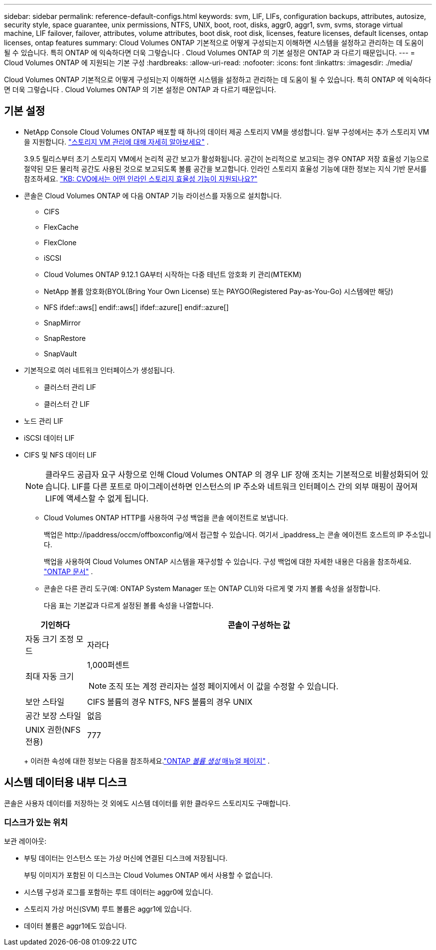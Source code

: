 ---
sidebar: sidebar 
permalink: reference-default-configs.html 
keywords: svm, LIF, LIFs, configuration backups, attributes, autosize, security style, space guarantee, unix permissions, NTFS, UNIX, boot, root, disks, aggr0, aggr1, svm, svms, storage virtual machine, LIF failover, failover, attributes, volume attributes, boot disk, root disk, licenses, feature licenses, default licenses, ontap licenses, ontap features 
summary: Cloud Volumes ONTAP 기본적으로 어떻게 구성되는지 이해하면 시스템을 설정하고 관리하는 데 도움이 될 수 있습니다. 특히 ONTAP 에 익숙하다면 더욱 그렇습니다 . Cloud Volumes ONTAP 의 기본 설정은 ONTAP 과 다르기 때문입니다. 
---
= Cloud Volumes ONTAP 에 지원되는 기본 구성
:hardbreaks:
:allow-uri-read: 
:nofooter: 
:icons: font
:linkattrs: 
:imagesdir: ./media/


[role="lead"]
Cloud Volumes ONTAP 기본적으로 어떻게 구성되는지 이해하면 시스템을 설정하고 관리하는 데 도움이 될 수 있습니다. 특히 ONTAP 에 익숙하다면 더욱 그렇습니다 . Cloud Volumes ONTAP 의 기본 설정은 ONTAP 과 다르기 때문입니다.



== 기본 설정

* NetApp Console Cloud Volumes ONTAP 배포할 때 하나의 데이터 제공 스토리지 VM을 생성합니다.  일부 구성에서는 추가 스토리지 VM을 지원합니다. link:task-managing-svms.html["스토리지 VM 관리에 대해 자세히 알아보세요"] .
+
3.9.5 릴리스부터 초기 스토리지 VM에서 논리적 공간 보고가 활성화됩니다.  공간이 논리적으로 보고되는 경우 ONTAP 저장 효율성 기능으로 절약된 모든 물리적 공간도 사용된 것으로 보고되도록 볼륨 공간을 보고합니다.  인라인 스토리지 효율성 기능에 대한 정보는 지식 기반 문서를 참조하세요. https://kb.netapp.com/Cloud/Cloud_Volumes_ONTAP/What_Inline_Storage_Efficiency_features_are_supported_with_CVO#["KB: CVO에서는 어떤 인라인 스토리지 효율성 기능이 지원되나요?"^]

* 콘솔은 Cloud Volumes ONTAP 에 다음 ONTAP 기능 라이선스를 자동으로 설치합니다.
+
** CIFS
** FlexCache
** FlexClone
** iSCSI
** Cloud Volumes ONTAP 9.12.1 GA부터 시작하는 다중 테넌트 암호화 키 관리(MTEKM)
** NetApp 볼륨 암호화(BYOL(Bring Your Own License) 또는 PAYGO(Registered Pay-as-You-Go) 시스템에만 해당)
** NFS ifdef::aws[] endif::aws[] ifdef::azure[] endif::azure[]
** SnapMirror
** SnapRestore
** SnapVault


* 기본적으로 여러 네트워크 인터페이스가 생성됩니다.
+
** 클러스터 관리 LIF
** 클러스터 간 LIF




ifdef::azure[]

* Azure의 HA 시스템에 대한 SVM 관리 LIF


endif::azure[]

ifdef::gcp[]

* Google Cloud의 HA 시스템에 대한 SVM 관리 LIF


endif::gcp[]

ifdef::aws[]

* AWS의 단일 노드 시스템에서 SVM 관리 LIF


endif::aws[]

* 노드 관리 LIF


ifdef::gcp[]

+ Google Cloud에서 이 LIF는 클러스터 간 LIF와 결합됩니다.

endif::gcp[]

* iSCSI 데이터 LIF
* CIFS 및 NFS 데이터 LIF
+

NOTE: 클라우드 공급자 요구 사항으로 인해 Cloud Volumes ONTAP 의 경우 LIF 장애 조치는 기본적으로 비활성화되어 있습니다.  LIF를 다른 포트로 마이그레이션하면 인스턴스의 IP 주소와 네트워크 인터페이스 간의 외부 매핑이 끊어져 LIF에 액세스할 수 없게 됩니다.

+
** Cloud Volumes ONTAP HTTP를 사용하여 구성 백업을 콘솔 에이전트로 보냅니다.
+
백업은 \http://ipaddress/occm/offboxconfig/에서 접근할 수 있습니다. 여기서 _ipaddress_는 콘솔 에이전트 호스트의 IP 주소입니다.

+
백업을 사용하여 Cloud Volumes ONTAP 시스템을 재구성할 수 있습니다.  구성 백업에 대한 자세한 내용은 다음을 참조하세요. https://docs.netapp.com/us-en/ontap/system-admin/config-backup-file-concept.html["ONTAP 문서"^] .

** 콘솔은 다른 관리 도구(예: ONTAP System Manager 또는 ONTAP CLI)와 다르게 몇 가지 볼륨 속성을 설정합니다.
+
다음 표는 기본값과 다르게 설정된 볼륨 속성을 나열합니다.

+
[cols="15,85"]
|===
| 기인하다 | 콘솔이 구성하는 값 


| 자동 크기 조정 모드 | 자라다 


| 최대 자동 크기  a| 
1,000퍼센트


NOTE: 조직 또는 계정 관리자는 설정 페이지에서 이 값을 수정할 수 있습니다.



| 보안 스타일 | CIFS 볼륨의 경우 NTFS, NFS 볼륨의 경우 UNIX 


| 공간 보장 스타일 | 없음 


| UNIX 권한(NFS 전용) | 777 
|===
+
이러한 속성에 대한 정보는 다음을 참조하세요.link:https://docs.netapp.com/us-en/ontap-cli-9121/volume-create.html["ONTAP _볼륨 생성_ 매뉴얼 페이지"] .







== 시스템 데이터용 내부 디스크

콘솔은 사용자 데이터를 저장하는 것 외에도 시스템 데이터를 위한 클라우드 스토리지도 구매합니다.

ifdef::aws[]



=== AWS

* 부트, 루트, 코어 데이터를 위한 노드당 3개의 디스크:
+
** 부팅 데이터용 47GiB io1 디스크
** 루트 데이터용 140GiB gp3 디스크
** 코어 데이터용 540GiB gp2 디스크


* HA 쌍의 경우:
+
** 중재자 인스턴스용 st1 EBS 볼륨 2개, 루트 디스크로 약 8GiB 중 하나, 데이터 디스크로 4GiB 중 하나
** 각 노드에 140GiB gp3 디스크 1개, 다른 노드의 루트 데이터 사본 포함
+

NOTE: 일부 영역에서는 사용 가능한 EBS 디스크 유형이 gp2만 가능합니다.



* 각 부팅 디스크와 루트 디스크에 대한 하나의 EBS 스냅샷
+

NOTE: 재부팅 시 스냅샷이 자동으로 생성됩니다.

* AWS에서 키 관리 서비스(KMS)를 사용하여 데이터 암호화를 활성화하면 Cloud Volumes ONTAP 의 부팅 및 루트 디스크도 암호화됩니다.  여기에는 HA 쌍의 중재자 인스턴스에 대한 부팅 디스크가 포함됩니다.  디스크는 Cloud Volumes ONTAP 시스템을 추가할 때 선택하는 CMK를 사용하여 암호화됩니다.



TIP: AWS에서는 NVRAM 이 부팅 디스크에 있습니다.

endif::aws[]

ifdef::azure[]



=== Azure(단일 노드)

* 프리미엄 SSD 디스크 3개:
+
** 부팅 데이터용 10GiB 디스크 1개
** 루트 데이터용 140GiB 디스크 1개
** NVRAM 용 512GiB 디스크 1개
+
Cloud Volumes ONTAP 에 대해 선택한 가상 머신이 Ultra SSD를 지원하는 경우 시스템은 Premium SSD가 아닌 NVRAM 에 32GiB Ultra SSD를 사용합니다.



* 코어 저장을 위한 1024GiB 표준 HDD 디스크 1개
* 각 부팅 디스크와 루트 디스크에 대한 하나의 Azure 스냅샷
* Azure의 모든 디스크는 기본적으로 저장 시 암호화됩니다.
+
Cloud Volumes ONTAP 에 대해 선택한 가상 머신이 데이터 디스크로 Premium SSD v2 관리 디스크를 지원하는 경우, 시스템은 NVRAM 에 32GiB Premium SSD v2 관리 디스크를 사용하고, 다른 디스크를 루트 디스크로 사용합니다.





=== Azure(HA 쌍)

.페이지 블롭이 있는 HA 쌍
* 부팅 볼륨을 위한 2개의 10GiB 프리미엄 SSD 디스크(노드당 1개)
* 루트 볼륨에 대한 2개의 140GiB 프리미엄 스토리지 페이지 Blob(노드당 하나)
* 코어 저장을 위한 2개의 1024GiB 표준 HDD 디스크(노드당 1개)
* NVRAM 용 512GiB 프리미엄 SSD 디스크 2개(노드당 1개)
* 각 부팅 디스크와 루트 디스크에 대한 하나의 Azure 스냅샷
+

NOTE: 재부팅 시 스냅샷이 자동으로 생성됩니다.

* Azure의 모든 디스크는 기본적으로 저장 시 암호화됩니다.


.여러 가용성 영역에 있는 공유 관리 디스크와 HA 쌍
* 부팅 볼륨을 위한 2개의 10GiB 프리미엄 SSD 디스크(노드당 1개)
* 루트 볼륨을 위한 512GiB 프리미엄 SSD 디스크 2개(노드당 1개)
* 코어 저장을 위한 2개의 1024GiB 표준 HDD 디스크(노드당 1개)
* NVRAM 용 512GiB 프리미엄 SSD 디스크 2개(노드당 1개)
* 각 부팅 디스크와 루트 디스크에 대한 하나의 Azure 스냅샷
+

NOTE: 재부팅 시 스냅샷이 자동으로 생성됩니다.

* Azure의 모든 디스크는 기본적으로 저장 시 암호화됩니다.


.단일 가용성 영역에서 공유 관리 디스크와 HA 쌍
* 부팅 볼륨을 위한 2개의 10GiB 프리미엄 SSD 디스크(노드당 1개)
* 루트 볼륨을 위한 2개의 512GiB 프리미엄 SSD 공유 관리 디스크(노드당 1개)
* 코어 저장을 위한 2개의 1024GiB 표준 HDD 디스크(노드당 1개)
* NVRAM 용 512GiB 프리미엄 SSD 관리 디스크 2개(노드당 1개)


가상 머신이 데이터 디스크로 Premium SSD v2 관리형 디스크를 지원하는 경우 NVRAM 에는 32GiB Premium SSD v2 관리형 디스크를 사용하고 루트 볼륨에는 512GiB Premium SSD v2 공유 관리형 디스크를 사용합니다.

다음 조건이 충족되면 단일 가용성 영역에 HA 쌍을 배포하고 프리미엄 SSD v2 관리형 디스크를 사용할 수 있습니다.

* Cloud Volumes ONTAP 버전은 9.15.1 이상입니다.
* 선택한 지역 및 영역은 Premium SSD v2 Managed Disks를 지원합니다.  지원되는 지역에 대한 정보는 다음을 참조하세요. https://azure.microsoft.com/en-us/explore/global-infrastructure/products-by-region/["Microsoft Azure 웹사이트: 지역별 사용 가능한 제품"^] .
* 구독은 Microsoft에 등록되었습니다.link:task-saz-feature.html["Microsoft.Compute/VMOrchestratorZonalMultiFD 기능"] .


endif::azure[]

ifdef::gcp[]



=== Google Cloud(단일 노드)

* 부팅 데이터용 10GiB SSD 영구 디스크 1개
* 루트 데이터용 64GiB SSD 영구 디스크 1개
* NVRAM 용 500GiB SSD 영구 디스크 1개
* 코어 저장을 위한 315GiB 표준 영구 디스크 1개
* 부팅 및 루트 데이터에 대한 스냅샷
+

NOTE: 재부팅 시 스냅샷이 자동으로 생성됩니다.

* 부팅 디스크와 루트 디스크는 기본적으로 암호화됩니다.




=== Google Cloud(HA 쌍)

* 부팅 데이터용 10GiB SSD 영구 디스크 2개
* 루트 데이터용 64GiB SSD 영구 디스크 4개
* NVRAM 용 500GiB SSD 영구 디스크 2개
* 코어 저장을 위한 2개의 315GiB 표준 영구 디스크
* 중재자 데이터용 10GiB 표준 영구 디스크 1개
* 중재자 부팅 데이터를 위한 10GiB 표준 영구 디스크 1개
* 부팅 및 루트 데이터에 대한 스냅샷
+

NOTE: 재부팅 시 스냅샷이 자동으로 생성됩니다.

* 부팅 디스크와 루트 디스크는 기본적으로 암호화됩니다.


endif::gcp[]



=== 디스크가 있는 위치

보관 레이아웃:

* 부팅 데이터는 인스턴스 또는 가상 머신에 연결된 디스크에 저장됩니다.
+
부팅 이미지가 포함된 이 디스크는 Cloud Volumes ONTAP 에서 사용할 수 없습니다.

* 시스템 구성과 로그를 포함하는 루트 데이터는 aggr0에 있습니다.
* 스토리지 가상 머신(SVM) 루트 볼륨은 aggr1에 있습니다.
* 데이터 볼륨은 aggr1에도 있습니다.

